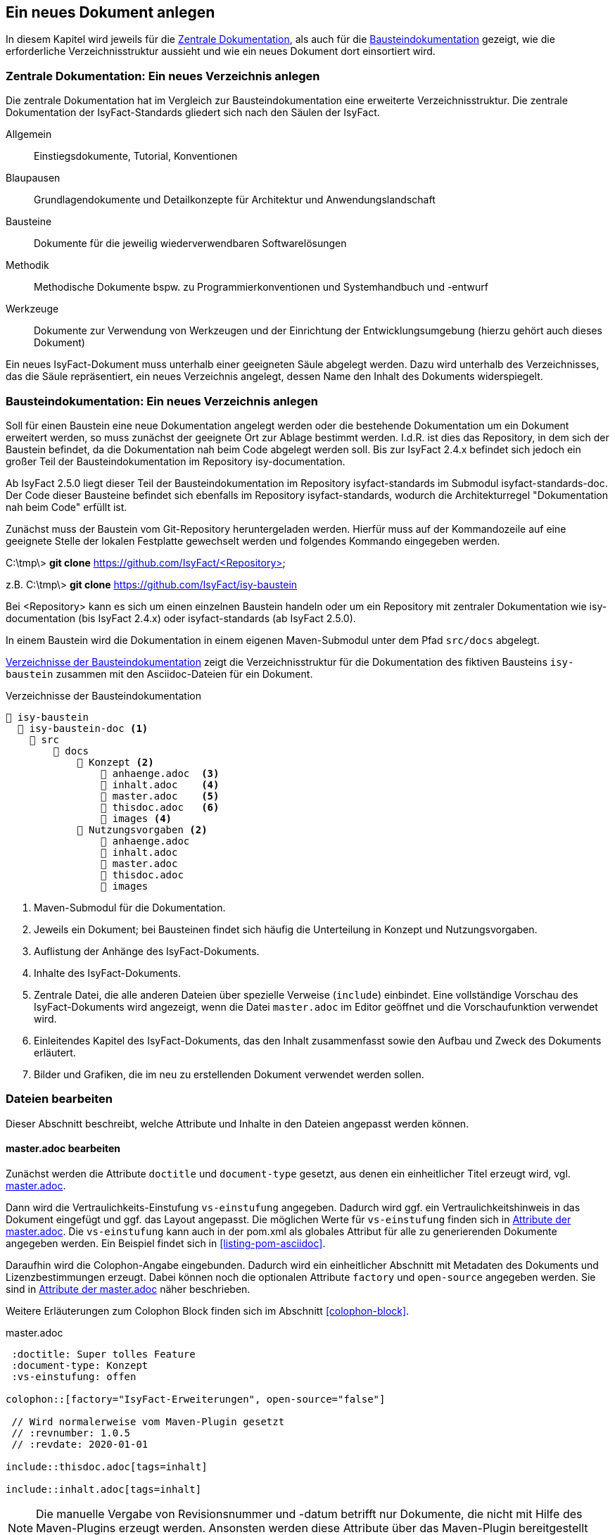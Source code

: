 // tag::inhalt[]

[[ein-neues-dokument-anlegen]]
== Ein neues Dokument anlegen

In diesem Kapitel wird jeweils für die xref:dokumentation/einleitung/einfuehrung.adoc#zentrale-dokumentation[Zentrale Dokumentation], als auch für die  xref:dokumentation/einleitung/einfuehrung.adoc#baustein-dokumentation[Bausteindokumentation] gezeigt, wie die erforderliche Verzeichnisstruktur aussieht und wie ein neues Dokument dort einsortiert wird.

[[neues-verzeichnis-zentrale-dokumentation-anlegen]]
=== Zentrale Dokumentation: Ein neues Verzeichnis anlegen

Die zentrale Dokumentation hat im Vergleich zur Bausteindokumentation eine erweiterte Verzeichnisstruktur.
Die zentrale Dokumentation der IsyFact-Standards gliedert sich nach den Säulen der IsyFact.

Allgemein;; Einstiegsdokumente, Tutorial, Konventionen
Blaupausen;; Grundlagendokumente und Detailkonzepte für Architektur und Anwendungslandschaft
Bausteine;; Dokumente für die jeweilig wiederverwendbaren Softwarelösungen
Methodik;; Methodische Dokumente bspw. zu Programmierkonventionen und Systemhandbuch und -entwurf
Werkzeuge;; Dokumente zur Verwendung von Werkzeugen und der Einrichtung der Entwicklungsumgebung (hierzu gehört auch dieses Dokument)

Ein neues IsyFact-Dokument muss unterhalb einer geeigneten Säule abgelegt werden.
Dazu wird unterhalb des Verzeichnisses, das die Säule repräsentiert, ein neues Verzeichnis
angelegt, dessen Name den Inhalt des Dokuments widerspiegelt.


[[neues-verzeichnis-bausteindokumentation-anlegen]]
=== Bausteindokumentation: Ein neues Verzeichnis anlegen

Soll für einen Baustein eine neue Dokumentation angelegt werden oder die bestehende Dokumentation um ein Dokument erweitert werden, so muss zunächst der geeignete Ort zur Ablage bestimmt werden.
I.d.R. ist dies das Repository, in dem sich der Baustein befindet, da die Dokumentation nah beim Code abgelegt werden soll.
Bis zur IsyFact 2.4.x befindet sich jedoch ein großer Teil der Bausteindokumentation im Repository isy-documentation.

Ab IsyFact 2.5.0 liegt dieser Teil der Bausteindokumentation im Repository isyfact-standards im Submodul isyfact-standards-doc.
Der Code dieser Bausteine befindet sich ebenfalls im Repository isyfact-standards, wodurch die Architekturregel "Dokumentation nah beim Code" erfüllt ist.

Zunächst muss der Baustein vom Git-Repository heruntergeladen werden.
Hierfür muss auf der Kommandozeile auf eine geeignete Stelle der lokalen Festplatte gewechselt werden und folgendes Kommando eingegeben werden.

====
C:\tmp\> *git clone* https://github.com/IsyFact/<Repository>

z.B. C:\tmp\> *git clone* https://github.com/IsyFact/isy-baustein
====

Bei <Repository> kann es sich um einen einzelnen Baustein handeln oder um ein Repository mit zentraler Dokumentation wie isy-documentation (bis IsyFact 2.4.x) oder isyfact-standards (ab IsyFact 2.5.0).

In einem Baustein wird die Dokumentation in einem eigenen Maven-Submodul unter dem Pfad `src/docs` abgelegt.

<<verzeichnisstruktur-baustein>> zeigt die Verzeichnisstruktur für die Dokumentation des fiktiven Bausteins `isy-baustein` zusammen mit den Asciidoc-Dateien für ein Dokument.

[[verzeichnisstruktur-baustein]]
.Verzeichnisse der Bausteindokumentation
----
📂 isy-baustein
  📂 isy-baustein-doc <1>
    📂 src
        📂 docs
            📂 Konzept <2>
                📄 anhaenge.adoc  <3>
                📄 inhalt.adoc    <4>
                📄 master.adoc    <5>
                📄 thisdoc.adoc   <6>
                📂 images <4>
            📂 Nutzungsvorgaben <2>
                📄 anhaenge.adoc
                📄 inhalt.adoc
                📄 master.adoc
                📄 thisdoc.adoc
                📂 images
----
<1> Maven-Submodul für die Dokumentation.
<2> Jeweils ein Dokument; bei Bausteinen findet sich häufig die Unterteilung in Konzept und Nutzungsvorgaben.
<3> Auflistung der Anhänge des IsyFact-Dokuments.
<4> Inhalte des IsyFact-Dokuments.
<5> Zentrale Datei, die alle anderen Dateien über spezielle Verweise (`include`) einbindet.
Eine vollständige Vorschau des IsyFact-Dokuments wird angezeigt, wenn die Datei `master.adoc` im Editor geöffnet und die Vorschaufunktion verwendet wird.
<6> Einleitendes Kapitel des IsyFact-Dokuments, das den Inhalt zusammenfasst sowie den Aufbau und Zweck des Dokuments erläutert.
<7> Bilder und Grafiken, die im neu zu erstellenden Dokument verwendet werden sollen.


[[dateien-bearbeiten]]
=== Dateien bearbeiten

Dieser Abschnitt beschreibt, welche Attribute und Inhalte in den Dateien angepasst werden können.

[[master.adoc-bearbeiten]]
==== master.adoc bearbeiten

Zunächst werden die Attribute `doctitle` und `document-type` gesetzt, aus denen ein einheitlicher Titel erzeugt wird, vgl. <<listing-master>>.

Dann wird die Vertraulichkeits-Einstufung `vs-einstufung` angegeben.
Dadurch wird ggf. ein Vertraulichkeitshinweis in das Dokument eingefügt und ggf. das Layout angepasst.
Die möglichen Werte für `vs-einstufung` finden sich in <<table-master-attributes>>.
Die `vs-einstufung` kann auch in der pom.xml als globales Attribut für alle zu generierenden Dokumente angegeben werden.
Ein Beispiel findet sich in <<listing-pom-asciidoc>>.

Daraufhin wird die Colophon-Angabe eingebunden.
Dadurch wird ein einheitlicher Abschnitt mit Metadaten des Dokuments und Lizenzbestimmungen erzeugt.
Dabei können noch die optionalen Attribute `factory` und `open-source` angegeben werden.
Sie sind in <<table-master-attributes>> näher beschrieben.

Weitere Erläuterungen zum Colophon Block finden sich im Abschnitt <<colophon-block>>.

[[listing-master]]
.master.adoc
[source,asciidoc,indent=0]
----
 :doctitle: Super tolles Feature
 :document-type: Konzept
 :vs-einstufung: offen

colophon::[factory="IsyFact-Erweiterungen", open-source="false"]

 // Wird normalerweise vom Maven-Plugin gesetzt
 // :revnumber: 1.0.5
 // :revdate: 2020-01-01

\include::thisdoc.adoc[tags=inhalt]

\include::inhalt.adoc[tags=inhalt]
----

NOTE: Die manuelle Vergabe von Revisionsnummer und -datum betrifft nur Dokumente, die nicht mit Hilfe des Maven-Plugins erzeugt werden.
Ansonsten werden diese Attribute über das Maven-Plugin bereitgestellt (siehe <<listing-pom-asciidoc>>).

<<table-master-attributes>> zeigt alle Attribute, die in der `master.adoc` Datei angepasst werden können.

[[table-master-attributes]]
.Attribute der master.adoc
[cols="1,1,1,3,1",options="header"]
|===
|Attribut|Optional|Default|Beschreibung|Werte
|`doctitle`|Nein||Titel des Dokuments|
|`document-type`|Ja||Dokumententyp (z.B. Konzept), welcher als Untertitel angezeigt wird|
|`vs-einstufung`|Nein||Vertraulichkeits-Einstufung
a|
* open-source
* offen
* einstufung-fehlt
* vs-nfd
* vs-vertraulich
* geheim
* streng-geheim
|`colophon`|Nein|colophon::[]|Metadaten des Dokuments und Lizenzbestimmungen|
|`factory` als Attribut zu `colophon`|Ja|IsyFact-Standards|Definiert, ob das Dokument zu den IsyFact-Standards oder IsyFact-Erweiterungen gehört. Wählt das passende Logo und Deckblatt für die Factory.
a|
* IsyFact-Standards
* IsyFact-Erweiterungen
* Register Factory
|`open-source` als Attribut zu `colophon`|Ja|true|Beschreibt, ob das Dokument unter der Open Source (true) oder Closed Source (false) Lizenz der IsyFact veröffentlicht wird.|
|`revdate`|Nein||Release Datum des Bausteins oder Dokuments|
|`revnumber`|Nein||Versionsnummer des Bausteins oder Dokuments|
|===

Zuletzt werden die übrigen Asciidoc Dateien in master.adoc inkludiert.
Leere Dateien können ausgelassen werden.
Inkludiert wird der Inhaltsbereich innerhalb der Dateien, der mit

`// tag::inhalt[]`

Dateiinhalt

`// end::inhalt[]`

getaggt ist.


[[docinfo.adoc-bearbeiten]]
==== docinfo.adoc bearbeiten

Bezieht sich das zu erstellende Dokument auf einen Baustein (Bibliothek) der IsyFact, so ist dieser Baustein inklusive der Version in einer eigenen Datei docinfo.adoc anzugeben und in master.adoc zu inkludieren.
In <<listing-master-bib>> wird beispielsweise auf den Baustein `isy-web` verwiesen.

[[listing-master-bib]]
.docinfo.adoc - Angabe des zugehörigen Bausteins
[source,asciidoc,indent=0]
----
// Einbindung Bibliotheken, wenn nicht genutzt, entfernen
*Java Bibliothek / IT-System*

[cols="5,2,3",options="header"]
|====
|Name |Art |Version
|isy-web |Bibliothek |{version-ifs}
|====
----

In der Vorschau sollten die Änderungen unmittelbar erscheinen. Ihre Änderungen speichern Sie über kbd:[Strg + S].

[[thisdoc.adoc-bearbeiten]]
==== thisdoc.adoc bearbeiten

Die Datei `thisdoc.adoc` ist optional auszufüllen und sollte eine Einleitung in das Dokument bieten und den Aufbau und Zweck des Dokuments erläutern.
Diese Datei ist in der `master.adoc` integriert und wird beim Generieren in das vollständige Dokument eingefügt.

[[inhalt.adoc-bearbeiten]]
==== inhalt.adoc bearbeiten

In `inhalt.adoc` wird der eigentliche Inhalt des Dokuments verfasst.
Diese Datei wird in der `master.adoc` nach der Datei `thisdoc.adoc` inkludiert.

Im Folgenden wird die Inhaltserstellung erläutert.

// end::inhalt[]
